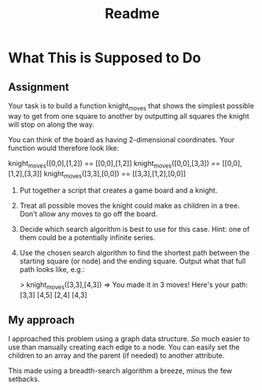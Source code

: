 #+TITLE: Readme
* What This is Supposed to Do
** Assignment
Your task is to build a function knight_moves that shows the simplest possible way to get from one square to another by outputting all squares the knight will stop on along the way.

You can think of the board as having 2-dimensional coordinates. Your function would therefore look like:
#+begin_ruby
knight_moves([0,0],[1,2]) == [[0,0],[1,2]]
knight_moves([0,0],[3,3]) == [[0,0],[1,2],[3,3]]
knight_moves([3,3],[0,0]) == [[3,3],[1,2],[0,0]]

#+end_ruby

1. Put together a script that creates a game board and a knight.
2. Treat all possible moves the knight could make as children in a tree. Don’t allow any moves to go off the board.
3. Decide which search algorithm is best to use for this case. Hint: one of them could be a potentially infinite series.
4. Use the chosen search algorithm to find the shortest path between the starting square (or node) and the ending square. Output what that full path looks like, e.g.:
  #+begin_ruby
  > knight_moves([3,3],[4,3])
  => You made it in 3 moves!  Here's your path:
    [3,3]
    [4,5]
    [2,4]
    [4,3]
  #+end_ruby
** My approach
I approached this problem using a graph data structure. /So/ much easier to use than manually creating each edge to a node. You can easily set the children to an array and the parent (if needed) to another attribute.

This made using a breadth-search algorithm a breeze, minus the few setbacks.
